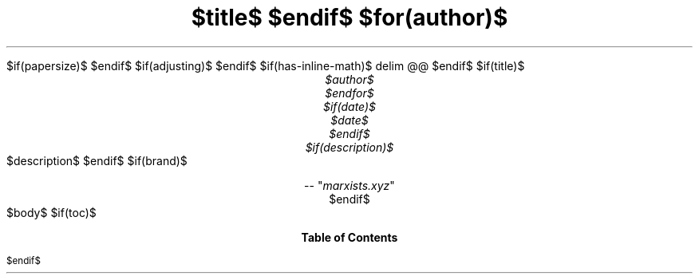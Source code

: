 .ds { \v'-0.3m'\\s[\\n[.s]*9u/12u]
.ds } \s0\v'0.3m'
.ds < \v'0.3m'\s[\\n[.s]*9u/12u]
.ds > \s0\v'-0.3m'
.de HLINE
.LP
.ce
\l'20'
..
.nr LL 5.5i
.nr PO 1.25i
.nr HM 1.25i
.nr FM 1.25i
.nr LT \n[LL]
.nr PS $if(pointsize)$$pointsize$$else$10p$endif$
.nr VS $if(lineheight)$$lineheight$$else$12p$endif$
.fam N
.nr PI $if(indent)$$indent$$else$2m$endif$
.nr PD 0.33v
.nr FL \n[LL]
.nr FPS (\n[PS] - 2000)
.defcolor strikecolor rgb 0.7 0.7 0.7
.ds PDFHREF.COLOUR   0.99 0.24 0.24
.ds PDFHREF.BORDER   0 0 0
$if(papersize)$
.ds paper $papersize$
$endif$
.nr PSINCR 1p
.nr GROWPS 2
.als SN SN-NO-DOT
.als SN-STYLE SN-NO-DOT
.nr PDFOUTLINE.FOLDLEVEL 3
.pdfview /PageMode /UseOutlines
.pdfinfo /Title "$title-meta$"
.pdfinfo /Author "$author-meta$"
$if(adjusting)$
.ad $adjusting$
$endif$
.hy
.nh
$if(has-inline-math)$
.EQ
delim @@
.EN
$endif$
$if(title)$
.TL
$title$
$endif$
$for(author)$
.AU
$author$
$endfor$
$if(date)$
$date$
$endif$
$if(description)$
.AB no
$description$
.AE
$endif$
$if(brand)$
.CD
.pdfhref W -D "https://marxists.xyz" -A "\c"
 -- "\fImarxists.xyz\fP"
$endif$
.1C
$body$
$if(toc)$
.TC
$endif$
.pdfsync
